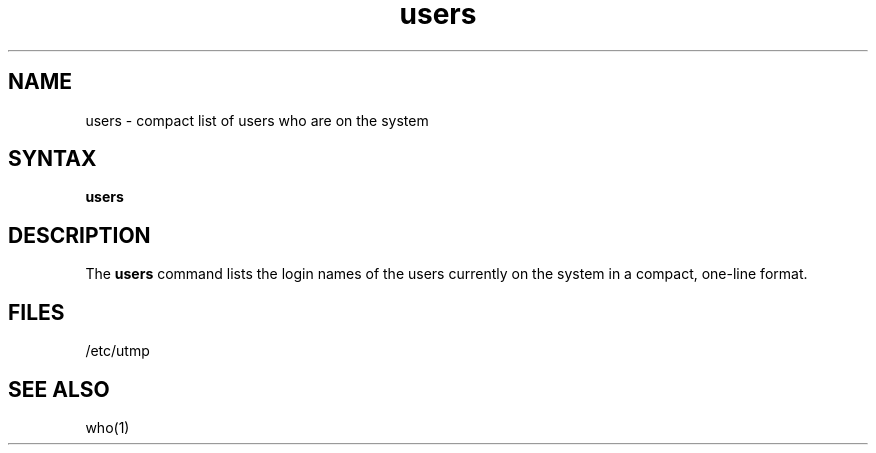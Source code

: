 .\" Last modified by MJT on 26-Aug-85  2324
.\"  Repaired beginning matter to work right in whatis database
.TH users 1
.SH NAME
users \- compact list of users who are on the system
.SH SYNTAX
.B users
.SH DESCRIPTION
The
.B users
command
lists the login names of the users currently on the system in a compact,
one-line format.
.SH FILES
/etc/utmp
.SH SEE ALSO
who(1)
